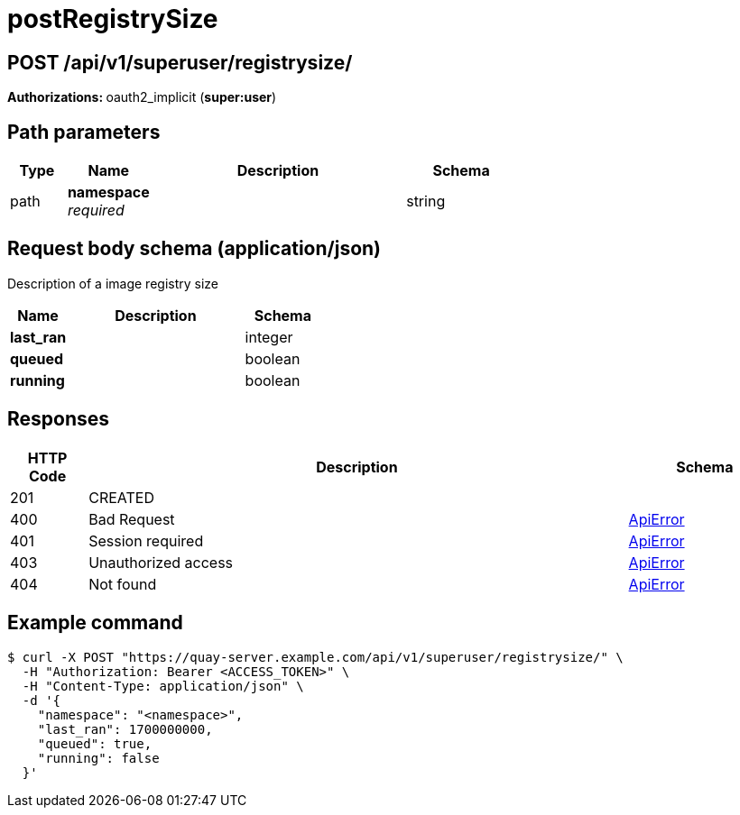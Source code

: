 
= postRegistrySize


[discrete]
== POST /api/v1/superuser/registrysize/ 

**Authorizations: **oauth2_implicit (**super:user**)

[discrete]
== Path parameters

[options="header", width=100%, cols=".^2a,.^3a,.^9a,.^4a"]
|===
|Type|Name|Description|Schema
|path|**namespace** + 
_required_||string
|===


[discrete]
== Request body schema (application/json)

Description of a image registry size

[options="header", width=100%, cols=".^3a,.^9a,.^4a"]
|===
|Name|Description|Schema

|*last_ran* | |integer

|*queued* | |boolean

|*running* | |boolean
|===

[discrete]
== Responses

[options="header", width=100%, cols=".^2a,.^14a,.^4a"]
|===
|HTTP Code|Description|Schema
|201|CREATED|
|400|Bad Request|&lt;&lt;_apierror,ApiError&gt;&gt;
|401|Session required|&lt;&lt;_apierror,ApiError&gt;&gt;
|403|Unauthorized access|&lt;&lt;_apierror,ApiError&gt;&gt;
|404|Not found|&lt;&lt;_apierror,ApiError&gt;&gt;
|===

[discrete]
== Example command

[source,terminal]
----
$ curl -X POST "https://quay-server.example.com/api/v1/superuser/registrysize/" \
  -H "Authorization: Bearer <ACCESS_TOKEN>" \
  -H "Content-Type: application/json" \
  -d '{
    "namespace": "<namespace>",
    "last_ran": 1700000000,
    "queued": true,
    "running": false
  }'
----